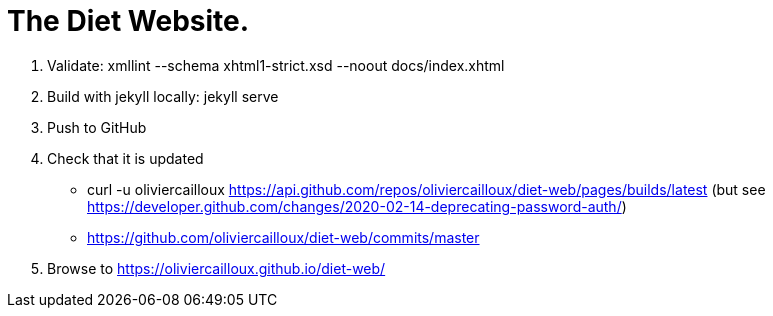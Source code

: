 = The Diet Website.

. Validate: xmllint --schema xhtml1-strict.xsd --noout docs/index.xhtml
. Build with jekyll locally: jekyll serve
. Push to GitHub
. Check that it is updated
** curl -u oliviercailloux https://api.github.com/repos/oliviercailloux/diet-web/pages/builds/latest (but see https://developer.github.com/changes/2020-02-14-deprecating-password-auth/)
** https://github.com/oliviercailloux/diet-web/commits/master
. Browse to https://oliviercailloux.github.io/diet-web/
